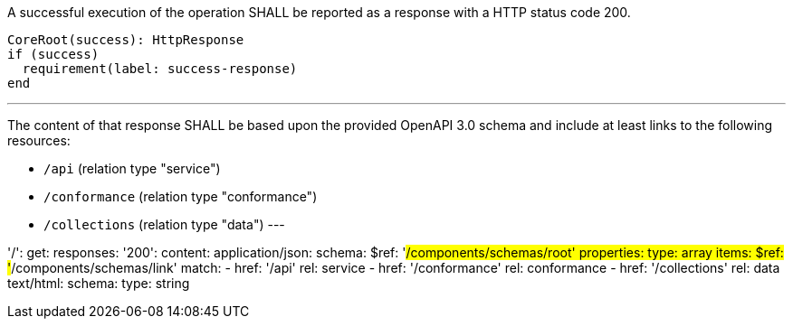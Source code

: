 ////
Requirement 2
/req/core/root-success

A successful execution of the operation SHALL be reported as a response with a HTTP status code 200.

The content of that response SHALL be based upon the OpenAPI 3.0 schema root.yaml and include at least links to the following resources:

* /api (relation type ‘service’)
* /conformance (relation type ‘conformance’)
* /collections (relation type ‘data’)
////

[requirement,label="/req/core/root-success",subject="endpoint",obligation="shall"]
====

[description]
A successful execution of the operation SHALL be reported as a response with a HTTP status code 200.

[routine,run="CoreRoot"]
----
CoreRoot(success): HttpResponse
if (success)
  requirement(label: success-response)
end
----

[requirement,label="success-response"]
--

[description]
---
The content of that response SHALL be based upon the provided OpenAPI 3.0 schema and include at least links to the following resources:

* `/api` (relation type "service")
* `/conformance` (relation type "conformance")
* `/collections` (relation type "data")
---

[specification,type="oapi30"]
======
'/':
  get:
    responses:
      '200':
        content:
          application/json:
            schema:
              $ref: '#/components/schemas/root'
            properties:
              type: array
              items:
                $ref: '#/components/schemas/link'
              match:
                - href: '/api'
                  rel: service
                - href: '/conformance'
                  rel: conformance
                - href: '/collections'
                  rel: data
          text/html:
            schema:
              type: string
======
--

====
